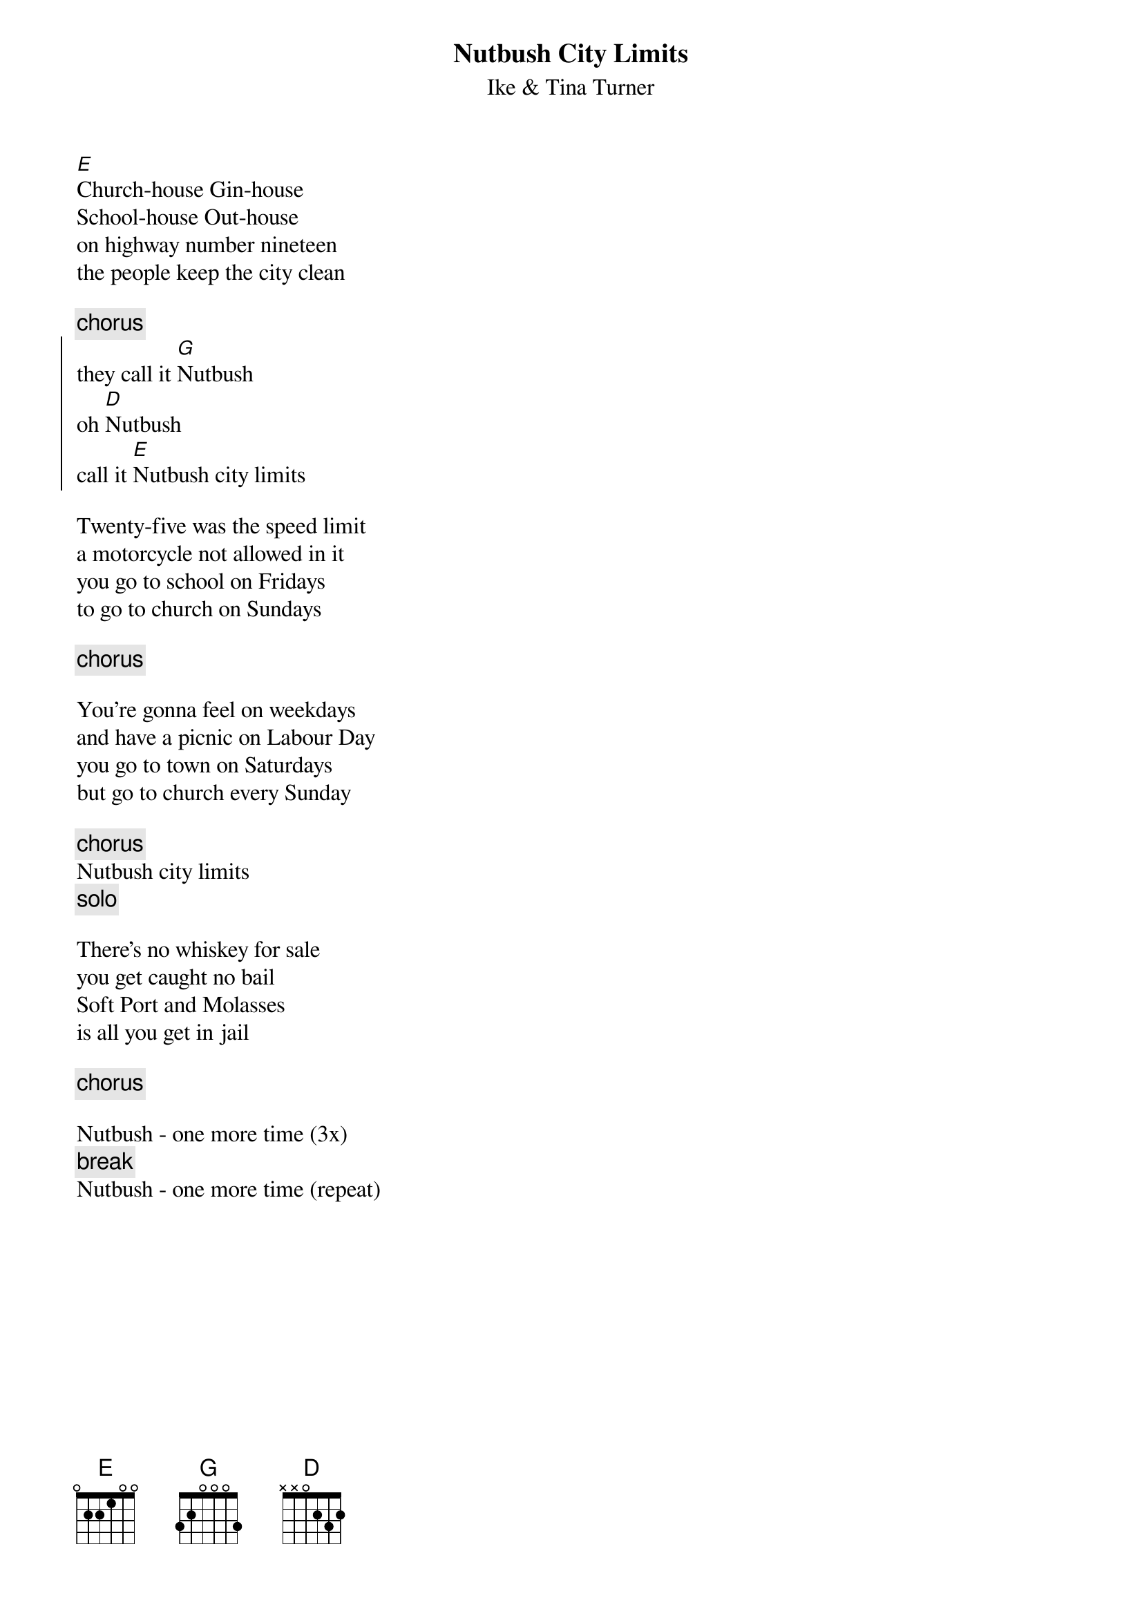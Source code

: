 {t:Nutbush City Limits}
{st: Ike & Tina Turner}

[E]Church-house Gin-house
School-house Out-house
on highway number nineteen
the people keep the city clean

{c:chorus}
{start_of_chorus}
they call it [G]Nutbush
oh [D]Nutbush 
call it [E]Nutbush city limits
{end_of_chorus}

Twenty-five was the speed limit
a motorcycle not allowed in it
you go to school on Fridays
to go to church on Sundays

{c:chorus}

You're gonna feel on weekdays
and have a picnic on Labour Day
you go to town on Saturdays
but go to church every Sunday

{c:chorus}
Nutbush city limits
{c:solo}

There's no whiskey for sale
you get caught no bail
Soft Port and Molasses
is all you get in jail

{c:chorus}

Nutbush - one more time (3x)
{c:break}
Nutbush - one more time (repeat)


